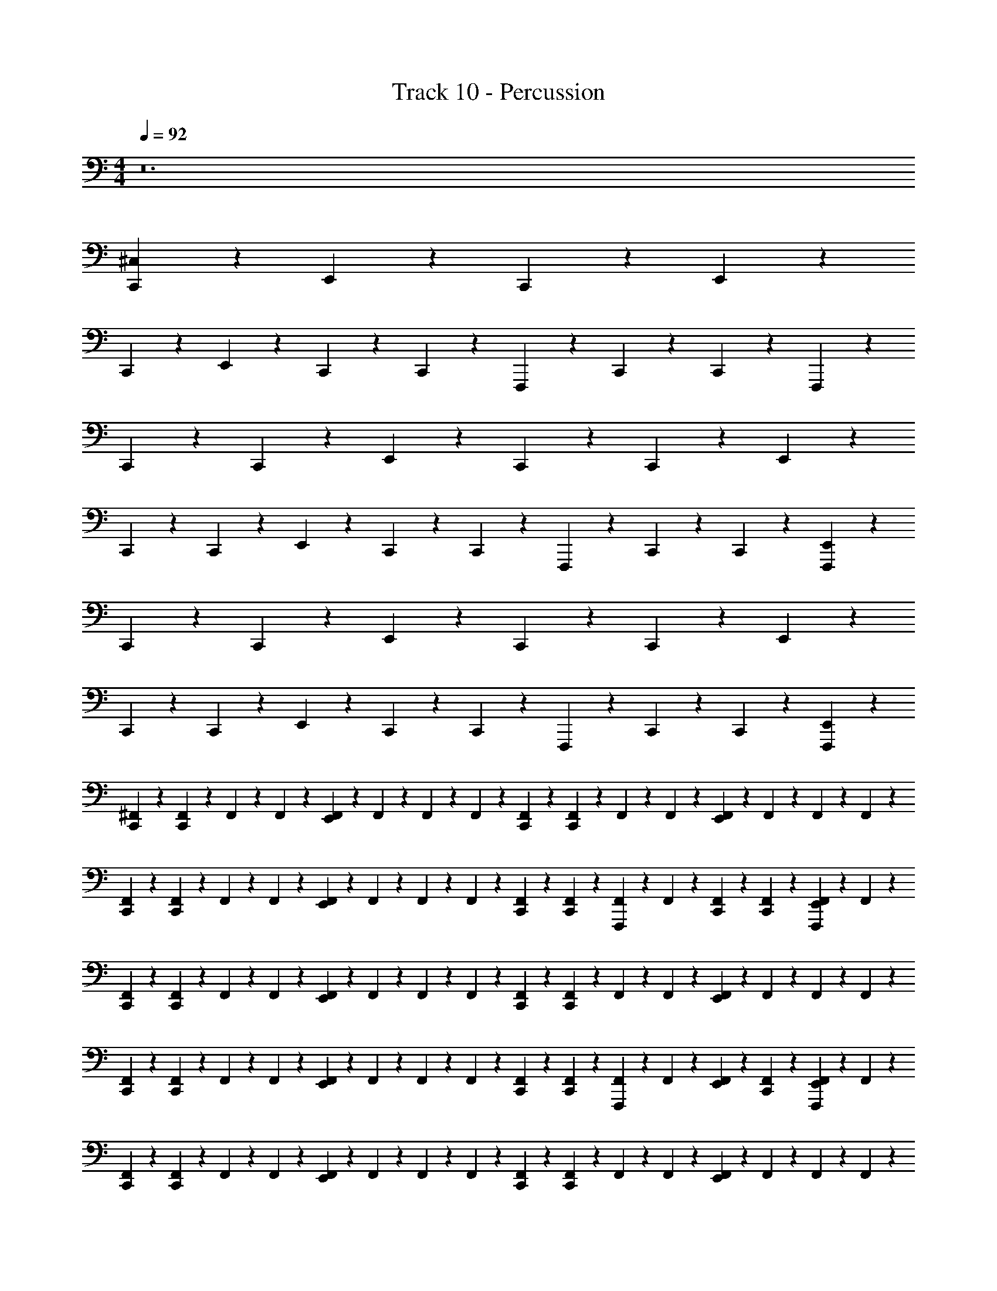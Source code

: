 X: 1
T: Track 10 - Percussion
Z: ABC Generated by Starbound Composer v0.8.7
L: 1/4
M: 4/4
Q: 1/4=92
K: C
z12 
[^C,/12C,,/12] z91/96 E,,5/96 z11/12 C,,/12 z91/96 E,,5/96 z11/12 
C,,/12 z91/96 E,,5/96 z11/12 C,,/12 z/6 C,,/12 z/6 F,,,/12 z5/12 C,,/12 z/6 C,,/12 z/6 F,,,/12 z5/12 
C,,/12 z/6 C,,/12 z2/3 E,,/12 z11/12 C,,/12 z/6 C,,/12 z2/3 E,,/12 z11/12 
C,,/12 z/6 C,,/12 z2/3 E,,/12 z11/12 C,,/12 z/6 C,,/12 z/6 F,,,/12 z5/12 C,,/12 z/6 C,,/12 z/6 [F,,,/12E,,/12] z5/12 
C,,/12 z/6 C,,/12 z2/3 E,,/12 z11/12 C,,/12 z/6 C,,/12 z2/3 E,,/12 z11/12 
C,,/12 z/6 C,,/12 z2/3 E,,/12 z11/12 C,,/12 z/6 C,,/12 z/6 F,,,/12 z5/12 C,,/12 z/6 C,,/12 z/6 [F,,,/12E,,/12] z5/12 
[^F,,/12C,,/12] z/6 [F,,/12C,,/12] z/6 F,,/12 z/6 F,,/12 z/6 [F,,/12E,,/12] z/6 F,,/12 z/6 F,,/12 z/6 F,,/12 z/6 [F,,/12C,,/12] z/6 [F,,/12C,,/12] z/6 F,,/12 z/6 F,,/12 z/6 [F,,/12E,,/12] z/6 F,,/12 z/6 F,,/12 z/6 F,,/12 z/6 
[F,,/12C,,/12] z/6 [F,,/12C,,/12] z/6 F,,/12 z/6 F,,/12 z/6 [F,,/12E,,/12] z/6 F,,/12 z/6 F,,/12 z/6 F,,/12 z/6 [F,,/12C,,/12] z/6 [F,,/12C,,/12] z/6 [F,,,/12F,,/12] z/6 F,,/12 z/6 [F,,/12C,,/12] z/6 [F,,/12C,,/12] z/6 [F,,,/12F,,/12E,,/12] z/6 F,,/12 z/6 
[F,,/12C,,/12] z/6 [F,,/12C,,/12] z/6 F,,/12 z/6 F,,/12 z/6 [F,,/12E,,/12] z/6 F,,/12 z/6 F,,/12 z/6 F,,/12 z/6 [F,,/12C,,/12] z/6 [F,,/12C,,/12] z/6 F,,/12 z/6 F,,/12 z/6 [F,,/12E,,/12] z/6 F,,/12 z/6 F,,/12 z/6 F,,/12 z/6 
[F,,/12C,,/12] z/6 [F,,/12C,,/12] z/6 F,,/12 z/6 F,,/12 z/6 [F,,/12E,,/12] z/6 F,,/12 z/6 F,,/12 z/6 F,,/12 z/6 [F,,/12C,,/12] z/6 [F,,/12C,,/12] z/6 [F,,,/12F,,/12] z/6 F,,/12 z/6 [F,,/12E,,/12] z/6 [F,,/12C,,/12] z/6 [F,,,/12F,,/12E,,/12] z/6 F,,/12 z/6 
[F,,/12C,,/12] z/6 [F,,/12C,,/12] z/6 F,,/12 z/6 F,,/12 z/6 [F,,/12E,,/12] z/6 F,,/12 z/6 F,,/12 z/6 F,,/12 z/6 [F,,/12C,,/12] z/6 [F,,/12C,,/12] z/6 F,,/12 z/6 F,,/12 z/6 [F,,/12E,,/12] z/6 F,,/12 z/6 F,,/12 z/6 F,,/12 z/6 
[F,,/12C,,/12] z/6 [F,,/12C,,/12] z/6 F,,/12 z/6 F,,/12 z/6 [F,,/12E,,/12] z/6 F,,/12 z/6 F,,/12 z/6 F,,/12 z/6 [F,,/12C,,/12] z/6 [F,,/12C,,/12] z/6 [F,,,/12F,,/12] z/6 F,,/12 z/6 [F,,/12C,,/12] z/6 [F,,/12C,,/12] z/6 [F,,,/12F,,/12E,,/12] z/6 F,,/12 z/6 
[F,,/12C,,/12] z/6 [F,,/12C,,/12] z/6 F,,/12 z/6 F,,/12 z/6 [F,,/12E,,/12] z/6 F,,/12 z/6 F,,/12 z/6 F,,/12 z/6 [F,,/12C,,/12] z/6 [F,,/12C,,/12] z/6 F,,/12 z/6 F,,/12 z/6 [F,,/12E,,/12] z/6 F,,/12 z/6 F,,/12 z/6 F,,/12 z/6 
[F,,/12C,,/12] z/6 [F,,/12C,,/12] z/6 F,,/12 z/6 F,,/12 z/6 [F,,/12E,,/12] z/6 F,,/12 z/6 [F,,/12C,,/12] z/6 F,,/12 z/6 [E,,/12C,,/12] z/6 [E,,/12C,,/12] z/6 [E,,/12C,,/12] z/6 [E,,/12C,,/12] z/6 [E,,/12C,,/12] z/6 [A,,/12C,,/12] z/6 [A,,/12C,,/12] z/6 [=F,,/12C,,/12] z/6 
Q: 1/4=184
[^G,,/12C,/12E,,/12] z5/12 C,,/12 z5/12 [G,,/12C,,/12] z5/12 C,,/12 z5/12 [G,,/12C,/12E,,/12] z5/12 C,,/12 z5/12 [G,,/12C,,/12] z5/12 C,,/12 z5/12 
[G,,/12C,/12E,,/12] z5/12 C,,/12 z5/12 [G,,/12C,,/12] z5/12 C,,/12 z5/12 [G,,/12A,/12E,,/12] z5/12 C,,/12 z5/12 [G,,/12C,,/12] z5/12 C,,/12 z5/12 
[G,,/12C,/12E,,/12] z5/12 C,,/12 z5/12 [G,,/12C,,/12] z5/12 C,,/12 z5/12 [G,,/12E,,/12] z5/12 C,,/12 z5/12 [G,,/12C,,/12] z5/12 C,,/12 z5/12 
[G,,/12E,,/12] z5/12 C,,/12 z5/12 [G,,/12C,,/12] z5/12 C,,/12 z5/12 [G,,/12E,,/12] z5/12 C,,/12 z5/12 [G,,/12E,,/12] z5/12 C,,/12 z5/12 
[G,,/12C,/12E,,/12] z5/12 C,,/12 z5/12 [G,,/12C,,/12] z5/12 C,,/12 z5/12 [G,,/12E,,/12] z5/12 C,,/12 z5/12 [G,,/12C,,/12] z5/12 C,,/12 z5/12 
[G,,/12C,/12E,,/12] z5/12 C,,/12 z5/12 [G,,/12C,,/12] z5/12 C,,/12 z5/12 [G,,/12A,/12E,,/12] z5/12 C,,/12 z5/12 [G,,/12C,,/12] z5/12 C,,/12 z5/12 
[G,,/12C,/12E,,/12] z5/12 C,,/12 z5/12 [G,,/12C,,/12] z5/12 C,,/12 z5/12 [G,,/12E,,/12] z5/12 C,,/12 z5/12 [G,,/12C,,/12] z5/12 C,,/12 z5/12 
[G,,/12E,,/12] z5/12 C,,/12 z5/12 [G,,/12C,,/12] z5/12 C,,/12 z5/12 [G,,/12E,,/12] z5/12 C,,/12 z5/12 [G,,/12A,,/12] z5/12 C,,/12 z5/12 
Q: 1/4=92
[C,/12C,,/12] z/6 [^F,,/12C,,/12] z/6 F,,/12 z/6 F,,/12 z/6 [F,,/12E,,/12] z/6 F,,/12 z/6 F,,/12 z/6 F,,/12 z/6 [F,,/12C,,/12] z/6 [F,,/12C,,/12] z/6 F,,/12 z/6 F,,/12 z/6 [F,,/12E,,/12] z/6 F,,/12 z/6 F,,/12 z/6 F,,/12 z/6 
[F,,/12C,,/12] z/6 [F,,/12C,,/12] z/6 F,,/12 z/6 F,,/12 z/6 [F,,/12E,,/12] z/6 F,,/12 z/6 F,,/12 z/6 F,,/12 z/6 [F,,/12C,,/12] z/6 [F,,/12C,,/12] z/6 [F,,,/12F,,/12] z/6 F,,/12 z/6 [F,,/12C,,/12] z/6 [F,,/12C,,/12] z/6 [F,,,/12F,,/12E,,/12] z/6 F,,/12 z/6 
[C,/12C,,/12] z/6 [F,,/12C,,/12] z/6 F,,/12 z/6 F,,/12 z/6 [F,,/12E,,/12] z/6 F,,/12 z/6 F,,/12 z/6 F,,/12 z/6 [F,,/12C,,/12] z/6 [F,,/12C,,/12] z/6 F,,/12 z/6 F,,/12 z/6 [F,,/12E,,/12] z/6 F,,/12 z/6 F,,/12 z/6 F,,/12 z/6 
[F,,/12C,,/12] z/6 [F,,/12C,,/12] z/6 F,,/12 z/6 F,,/12 z/6 [F,,/12E,,/12] z/6 F,,/12 z/6 F,,/12 z/6 F,,/12 z/6 [F,,/12C,,/12] z/6 [F,,/12C,,/12] z/6 [F,,,/12F,,/12] z/6 F,,/12 z/6 [F,,/12C,,/12] z/6 [F,,/12C,,/12] z/6 [F,,,/12F,,/12E,,/12] z/6 F,,/12 z/6 
[C,/12C,,/12] z/6 [F,,/12C,,/12] z/6 F,,/12 z/6 F,,/12 z/6 [F,,/12E,,/12] z/6 F,,/12 z/6 F,,/12 z/6 F,,/12 z/6 [F,,/12C,,/12] z/6 [F,,/12C,,/12] z/6 F,,/12 z/6 F,,/12 z/6 [F,,/12E,,/12] z/6 F,,/12 z/6 F,,/12 z/6 F,,/12 z/6 
[F,,/12C,,/12] z/6 [F,,/12C,,/12] z/6 F,,/12 z/6 F,,/12 z/6 [F,,/12E,,/12] z/6 F,,/12 z/6 F,,/12 z/6 F,,/12 z/6 [F,,/12C,,/12] z/6 [F,,/12C,,/12] z/6 [F,,,/12F,,/12] z/6 F,,/12 z/6 [F,,/12C,,/12] z/6 [F,,/12C,,/12] z/6 [F,,,/12F,,/12E,,/12] z/6 F,,/12 z/6 
[C,/12C,,/12] z/6 [F,,/12C,,/12] z/6 F,,/12 z/6 F,,/12 z/6 [F,,/12E,,/12] z/6 F,,/12 z/6 F,,/12 z/6 F,,/12 z/6 [F,,/12C,,/12] z/6 [F,,/12C,,/12] z/6 F,,/12 z/6 F,,/12 z/6 [F,,/12E,,/12] z/6 F,,/12 z/6 F,,/12 z/6 F,,/12 z/6 
[F,,/12C,,/12] z/6 [F,,/12C,,/12] z/6 F,,/12 z/6 F,,/12 z/6 [F,,/12E,,/12] z/6 F,,/12 z/6 F,,/12 z/6 F,,/12 z/6 [F,,/12C,,/12] z/6 [F,,/12C,,/12] z/6 [F,,,/12F,,/12] z/6 F,,/12 z/6 [F,,/12C,,/12] z/6 [F,,/12C,,/12] z/6 [F,,,/12F,,/12E,,/12] z/6 F,,/12 z/6 
[C,/12C,,/12] z/6 [F,,/12C,,/12] z/6 F,,/12 z/6 F,,/12 z/6 [F,,/12E,,/12] z/6 F,,/12 z/6 F,,/12 z/6 F,,/12 z/6 [F,,/12C,,/12] z/6 [F,,/12C,,/12] z/6 F,,/12 z/6 F,,/12 z/6 [F,,/12E,,/12] z/6 F,,/12 z/6 F,,/12 z/6 F,,/12 z/6 
[F,,/12C,,/12] z/6 [F,,/12C,,/12] z/6 F,,/12 z/6 F,,/12 z/6 [F,,/12E,,/12] z/6 F,,/12 z/6 [F,,/12C,,/12] z/6 F,,/12 z/6 [E,,/12C,,/12] z/6 [E,,/12C,,/12] z/6 [E,,/12C,,/12] z/6 [E,,/12C,,/12] z/6 [E,,/12C,,/12] z/6 [A,,/12C,,/12] z/6 [A,,/12C,,/12] z/6 [=F,,/12C,,/12] z/6 
Q: 1/4=184
[G,,/12C,/12E,,/12] z5/12 C,,/12 z5/12 [G,,/12C,,/12] z5/12 C,,/12 z5/12 [G,,/12E,,/12] z5/12 C,,/12 z5/12 [G,,/12C,,/12] z5/12 C,,/12 z5/12 
[G,,/12C,/12E,,/12] z5/12 C,,/12 z5/12 [G,,/12C,,/12] z5/12 C,,/12 z5/12 [G,,/12E,,/12] z5/12 C,,/12 z5/12 [G,,/12C,,/12] z5/12 C,,/12 z5/12 
[G,,/12C,/12E,,/12] z5/12 C,,/12 z5/12 [G,,/12C,,/12] z5/12 C,,/12 z5/12 [G,,/12A,/12E,,/12] z5/12 C,,/12 z5/12 [G,,/12C,,/12] z5/12 C,,/12 z5/12 
[G,,/12A,/12E,,/12] z5/12 C,,/12 z5/12 [G,,/12C,,/12] z5/12 C,,/12 z5/12 [G,,/12A,/12E,,/12] z5/12 C,,/12 z5/12 [z/32G,,/12] E,,5/96 z5/12 C,,/12 z5/12 
[G,,/12C,/12E,,/12] z5/12 C,,/12 z5/12 [G,,/12C,,/12] z5/12 C,,/12 z5/12 [G,,/12E,,/12] z5/12 C,,/12 z5/12 [G,,/12C,,/12] z5/12 C,,/12 z5/12 
[G,,/12C,/12E,,/12] z5/12 C,,/12 z5/12 [G,,/12C,,/12] z5/12 C,,/12 z5/12 [G,,/12E,,/12] z5/12 C,,/12 z5/12 [G,,/12C,,/12] z5/12 C,,/12 z5/12 
[G,,/12C,/12E,,/12] z5/12 C,,/12 z5/12 [G,,/12C,,/12] z5/12 C,,/12 z5/12 [G,,/12E,,/12] z5/12 C,,/12 z5/12 [G,,/12C,,/12] z5/12 C,,/12 z5/12 
[G,,/12E,,/12] z5/12 C,,/12 z5/12 [G,,/12C,,/12] z5/12 C,,/12 z5/12 [G,,/12E,,/12] z5/12 C,,/12 z5/12 [G,,/12=C,/12] z5/12 [F,,/12C,,/12] z5/12 
Q: 1/4=92
[^C,/12C,,/12] z/6 ^F,,/12 z/6 [F,,/12C,,/12] z/6 F,,/12 z/6 [F,,/12E,,/12] z/6 F,,/12 z/6 F,,/12 z/6 F,,/12 z/6 [F,,/12C,,/12] z/6 F,,/12 z/6 [F,,/12C,,/12] z/6 F,,/12 z/6 [F,,/12E,,/12] z/6 F,,/12 z/6 F,,/12 z/6 F,,/12 z/6 
[F,,/12C,,/12] z/6 F,,/12 z/6 [F,,/12C,,/12] z/6 F,,/12 z/6 [F,,/12E,,/12] z/6 F,,/12 z/6 F,,/12 z/6 F,,/12 z/6 [F,,/12C,,/12] z/6 F,,/12 z/6 [F,,/12C,,/12] z/6 F,,/12 z/6 [F,,/12E,,/12] z/6 F,,/12 z/6 [F,,/12E,,/12] z/6 F,,/12 z/6 
[C,/12C,,/12] z/6 F,,/12 z/6 [F,,/12C,,/12] z/6 [F,,/12C,,/12] z/6 [F,,/12E,,/12] z/6 F,,/12 z/6 F,,/12 z/6 F,,/12 z/6 [F,,/12C,,/12] z/6 F,,/12 z/6 [F,,/12C,,/12] z/6 F,,/12 z/6 [F,,/12E,,/12] z/6 F,,/12 z/6 [F,,/12C,,/12] z/6 [F,,/12E,,/12] z/6 
[F,,/12C,,/12] z/6 [F,,/12C,,/12] z/6 F,,/12 z/6 F,,/12 z/6 [F,,/12E,,/12] z/6 F,,/12 z/6 F,,/12 z/6 F,,/12 z/6 [F,,/12C,,/12] z/6 F,,/12 z/6 [F,,/12C,,/12] z/6 F,,/12 z/6 [F,,/12E,,/12] z/6 F,,/12 z/6 [F,,/12C,,/12] z/6 F,,/12 z/6 
[C,/12E,,/12] z/6 [F,,/12C,,/12] z/6 [F,,/12C,,/12] z/6 [F,,/12C,,/12] z/6 [F,,/12E,,/12] z/6 F,,/12 z/6 [F,,/12C,,/12] z/6 F,,/12 z/6 [F,,/12C,,/12] z/6 [F,,/12C,,/12] z/6 F,,/12 z/6 F,,/12 z/6 [F,,/12E,,/12] z/6 F,,/12 z/6 [F,,/12C,,/12] z/6 F,,/12 z/6 
[F,,/12C,,/12] z/6 [F,,/12C,,/12] z/6 F,,/12 z/6 F,,/12 z/6 [F,,/12E,,/12] z/6 F,,/12 z/6 F,,/12 z/6 F,,/12 z/6 [F,,/12C,,/12] z/6 [F,,/12C,,/12] z/6 F,,/12 z/6 F,,/12 z/6 [F,,/12E,,/12] z/6 F,,/12 z/6 [F,,/12C,,/12] z/6 F,,/12 z/6 
[C,/12E,,/12] z/6 [F,,/12C,,/12] z/6 [F,,/12C,,/12] z/6 [F,,/12C,,/12] z/6 [F,,/12E,,/12] z/6 F,,/12 z/6 [F,,/12C,,/12] z/6 F,,/12 z/6 [F,,/12C,,/12] z/6 [F,,/12C,,/12] z/6 F,,/12 z/6 F,,/12 z/6 [F,,/12E,,/12] z/6 F,,/12 z/6 [F,,/12C,,/12] z/6 F,,/12 z/6 
[F,,/12C,,/12] z/6 [F,,/12C,,/12] z/6 F,,/12 z/6 F,,/12 z/6 [F,,/12E,,/12] z/6 F,,/12 z/6 F,,/12 z/6 F,,/12 z/6 [F,,/12C,,/12] z/6 [F,,/12C,,/12] z/6 F,,/12 z/6 F,,/12 z/6 [F,,/12E,,/12] z/6 F,,/12 z/6 [F,,/12E,,/12] z/6 F,,/12 z/6 
[C,/12C,,/12] z91/96 E,,5/96 z11/12 C,,/12 z91/96 E,,5/96 z11/12 
C,,/12 z91/96 E,,5/96 z11/12 C,,/12 z/6 C,,/12 z/6 F,,,/12 z5/12 C,,/12 z/6 C,,/12 z/6 F,,,/12 z5/12 
[C,/12C,,/12] z91/96 E,,5/96 z11/12 C,,/12 z91/96 E,,5/96 z11/12 
C,,/12 z91/96 E,,5/96 z11/12 C,,/12 z/6 C,,/12 z/6 F,,,/12 z5/12 C,,/12 z/6 C,,/12 z/6 [F,,,/12E,,/12] z5/12 
[C,/12C,,/12] z/6 C,,/12 z2/3 E,,/12 z11/12 C,,/12 z/6 C,,/12 z2/3 E,,/12 z11/12 
C,,/12 z/6 C,,/12 z2/3 E,,/12 z11/12 C,,/12 z/6 C,,/12 z/6 F,,,/12 z5/12 C,,/12 z/6 C,,/12 z/6 F,,,/12 z5/12 
[C,/12C,,/12] z/6 C,,/12 z2/3 E,,/12 z11/12 C,,/12 z/6 C,,/12 z2/3 E,,/12 z11/12 
C,,/12 z/6 C,,/12 z2/3 E,,/12 z11/12 C,,/12 z/6 C,,/12 z/6 F,,,/12 z5/12 C,,/12 z/6 C,,/12 z/6 [F,,,/12E,,/12] z5/12 
[C,/12C,,/12] z/6 [F,,/12C,,/12] z/6 F,,/12 z/6 F,,/12 z/6 [F,,/12E,,/12] z/6 F,,/12 z/6 F,,/12 z/6 F,,/12 z/6 [F,,/12C,,/12] z/6 [F,,/12C,,/12] z/6 F,,/12 z/6 F,,/12 z/6 [F,,/12E,,/12] z/6 F,,/12 z/6 F,,/12 z/6 F,,/12 z/6 
[F,,/12C,,/12] z/6 [F,,/12C,,/12] z/6 F,,/12 z/6 F,,/12 z/6 [F,,/12E,,/12] z/6 F,,/12 z/6 F,,/12 z/6 F,,/12 z/6 [F,,/12C,,/12] z/6 [F,,/12C,,/12] z/6 [F,,,/12F,,/12] z/6 F,,/12 z/6 [F,,/12E,,/12] z/6 [F,,/12C,,/12] z/6 [F,,,/12F,,/12] z/6 F,,/12 z/6 
[F,,/12C,/12C,,/12] z/6 [F,,/12C,,/12] z/6 F,,/12 z/6 F,,/12 z/6 [F,,/12E,,/12] z/6 F,,/12 z/6 F,,/12 z/6 F,,/12 z/6 [F,,/12C,,/12] z/6 [F,,/12C,,/12] z/6 F,,/12 z/6 F,,/12 z/6 [F,,/12E,,/12] z/6 F,,/12 z/6 F,,/12 z/6 F,,/12 z/6 
[F,,/12C,,/12] z/6 [F,,/12C,,/12] z/6 F,,/12 z/6 F,,/12 z/6 [F,,/12E,,/12] z/6 F,,/12 z/6 [F,,/12C,,/12] z/6 F,,/12 z/6 [E,,/12C,,/12] z/6 [E,,/12C,,/12] z/6 [E,,/12C,,/12] z/6 [E,,/12C,,/12] z/6 [E,,/12C,,/12] z/6 [A,,/12C,,/12] z/6 [A,,/12C,,/12] z/6 [=F,,/12C,,/12] z/6 
Q: 1/4=184
[G,,/12C,/12E,,/12] z5/12 C,,/12 z5/12 [G,,/12C,,/12] z5/12 C,,/12 z5/12 [G,,/12A,/12E,,/12] z5/12 C,,/12 z5/12 [G,,/12C,,/12] z5/12 C,,/12 z5/12 
[G,,/12C,/12E,,/12] z5/12 C,,/12 z5/12 [G,,/12C,,/12] z5/12 C,,/12 z5/12 [G,,/12A,/12E,,/12] z5/12 C,,/12 z5/12 [G,,/12C,,/12] z5/12 C,,/12 z5/12 
[G,,/12C,/12E,,/12] z5/12 C,,/12 z5/12 [G,,/12C,,/12] z5/12 C,,/12 z5/12 [G,,/12E,,/12] z5/12 C,,/12 z5/12 [G,,/12C,,/12] z5/12 C,,/12 z5/12 
[G,,/12E,,/12] z5/12 C,,/12 z5/12 [G,,/12C,,/12] z5/12 C,,/12 z5/12 [G,,/12E,,/12] z5/12 C,,/12 z5/12 [G,,/12C,,/12] z5/12 C,,/12 z5/12 
[G,,/12C,/12E,,/12] z5/12 C,,/12 z5/12 [G,,/12C,,/12] z5/12 C,,/12 z5/12 [G,,/12A,/12E,,/12] z5/12 C,,/12 z5/12 [G,,/12C,,/12] z5/12 C,,/12 z5/12 
[G,,/12C,/12E,,/12] z5/12 C,,/12 z5/12 [G,,/12C,,/12] z5/12 C,,/12 z5/12 [G,,/12A,/12E,,/12] z5/12 C,,/12 z5/12 [G,,/12C,,/12] z5/12 C,,/12 z5/12 
[G,,/12C,/12E,,/12] z5/12 C,,/12 z5/12 [G,,/12C,,/12] z5/12 C,,/12 z5/12 [G,,/12E,,/12] z5/12 C,,/12 z5/12 [G,,/12C,,/12] z5/12 C,,/12 z5/12 
[G,,/12E,,/12] z5/12 C,,/12 z5/12 [G,,/12C,,/12] z5/12 C,,/12 z5/12 [G,,/12E,,/12] z5/12 E,,/12 z5/12 [G,,/12C,,/12] z5/12 A,,/12 z5/12 
[G,,/12C,/12E,,/12] z5/12 C,,/12 z5/12 [G,,/12C,,/12] z5/12 C,,/12 z5/12 [G,,/12A,/12E,,/12] z5/12 C,,/12 z5/12 [G,,/12C,,/12] z5/12 C,,/12 z5/12 
[G,,/12C,/12E,,/12] z5/12 C,,/12 z5/12 [G,,/12C,,/12] z5/12 C,,/12 z5/12 [G,,/12A,/12E,,/12] z5/12 C,,/12 z5/12 [G,,/12C,,/12] z5/12 C,,/12 z5/12 
[G,,/12C,/12E,,/12] z5/12 C,,/12 z5/12 [G,,/12C,,/12] z5/12 C,,/12 z5/12 [G,,/12E,,/12] z5/12 C,,/12 z5/12 [G,,/12C,,/12] z5/12 C,,/12 z5/12 
[G,,/12E,,/12] z5/12 C,,/12 z5/12 [G,,/12C,,/12] z5/12 C,,/12 z5/12 [G,,/12E,,/12] z5/12 C,,/12 z5/12 [z/32G,,/12] E,,5/96 z5/12 C,,/12 z5/12 
[G,,/12C,/12E,,/12] z5/12 C,,/12 z5/12 [G,,/12C,,/12] z5/12 C,,/12 z5/12 [G,,/12A,/12E,,/12] z5/12 C,,/12 z5/12 [G,,/12C,,/12] z5/12 C,,/12 z5/12 
[G,,/12C,/12E,,/12] z5/12 C,,/12 z5/12 [G,,/12C,,/12] z5/12 C,,/12 z5/12 [G,,/12A,/12E,,/12] z5/12 C,,/12 z5/12 [G,,/12C,,/12] z5/12 C,,/12 z5/12 
[G,,/12C,/12E,,/12] z5/12 C,,/12 z5/12 [G,,/12C,,/12] z5/12 C,,/12 z5/12 [G,,/12E,,/12] z5/12 C,,/12 z5/12 [G,,/12C,,/12] z5/12 C,,/12 z5/12 
[G,,/12E,,/12] z5/12 C,,/12 z5/12 [G,,/12C,,/12] z5/12 C,,/12 z5/12 [G,,/12E,,/12] z5/12 C,,/12 z5/12 [G,,/12C,,/12] z5/12 C,,/12 z5/12 
Q: 1/4=92
[C,/12C,,/12] z/6 [F,/12C,,/12] z/6 F,/12 z/6 [F,/12C,,/12] z/6 [F,/12E,,/12] z/6 F,/12 z/6 [F,/12C,,/12] z/6 F,/12 z/6 [F,/12C,,/12] z/6 [F,/12C,,/12] z/6 F,/12 z/6 [F,/12C,,/12] z/6 [F,/12E,,/12] z/6 F,/12 z/6 [F,/12C,,/12] z/6 F,/12 z/6 
[F,/12C,,/12] z/6 [F,/12C,,/12] z/6 F,/12 z/6 [F,/12C,,/12] z/6 [F,/12E,,/12] z/6 F,/12 z/6 [F,/12C,,/12] z/6 F,/12 z/6 [F,/12C,,/12] z/6 [F,/12C,,/12] z/6 F,/12 z/6 [F,/12C,,/12] z/6 [F,/12E,,/12] z/6 F,/12 z/6 [F,/12C,,/12] z/6 F,/12 z/6 
[C,/12C,,/12] z/6 [F,/12C,,/12] z/6 F,/12 z/6 [F,/12C,,/12] z/6 [F,/12E,,/12] z/6 F,/12 z/6 [F,/12C,,/12] z/6 F,/12 z/6 [F,/12C,,/12] z/6 [F,/12C,,/12] z/6 F,/12 z/6 [F,/12C,,/12] z/6 [F,/12E,,/12] z/6 F,/12 z/6 [F,/12C,,/12] z/6 F,/12 z/6 
[F,/12C,,/12] z/6 [F,/12C,,/12] z/6 F,/12 z/6 [F,/12C,,/12] z/6 [F,/12E,,/12] z/6 F,/12 z/6 [F,/12C,,/12] z/6 F,/12 z/6 [F,/12C,,/12] z/6 [F,/12C,,/12] z/6 F,/12 z/6 [F,/12C,,/12] z/6 [F,/12E,,/12] z/6 F,/12 z/6 [F,/12A,,/12] z/6 [F,/12A,,/12] z/6 
[C,/12C,,/12] z/6 F,/12 z/6 [F,/12C,,/12] z/6 F,/12 z/6 [F,/12E,,/12] z/6 F,/12 z/6 F,/12 z/6 F,/12 z/6 [F,/12C,,/12] z/6 F,/12 z/6 [F,/12C,,/12] z/6 F,/12 z/6 [F,/12E,,/12] z/6 F,/12 z/6 F,/12 z/6 F,/12 z/6 
M: 2/4
[F,,/12A,,/12] z/6 [F,,/12A,,/12] z/6 [F,,/12A,,/12] z/6 [F,,/12A,,/12] z/6 [F,,/12A,,/12] z/6 [F,,/12A,,/12] z/6 [F,,/12A,,/12] z/6 [F,,/12A,,/12] z/6 
M: 4/4
[C,/12C,,/12] z/6 F,/12 z/6 [F,/12C,,/12] z/6 F,/12 z/6 [F,/12E,,/12] z/24 E,,/12 z/24 [F,/12E,,/12] z/24 E,,/12 z/24 [F,/12E,,/12] z/24 E,,/12 z/24 [F,/12E,,/12] z/24 E,,/12 z/24 
[C,/12C,,/12] z/6 F,/12 z/6 [F,/12C,,/12] z/6 F,/12 z/6 [F,/12E,,/12] z/6 F,/12 z/6 [F,/12E,,/12] z/6 [F,/12E,,/12] z/6 [C,/12C,,/12] z/6 F,/12 z/6 [F,/12E,,/12] z/24 E,,/12 z/24 [F,/12E,,/12] z/24 E,,/12 z/24 [C,/12C,,/12] z/6 F,/12 z/6 [F,/12E,,/12] z/24 E,,/12 z/24 [F,/12E,,/12] z/24 E,,/12 z/24 
[C,/12C,,/12] z/6 F,/12 z/6 [F,/12E,,/12] z/6 [F,/12A,,/12] z/6 [F,/12E,,/12] z/6 [F,/12E,,/12] z/6 [F,/12A,,/12] z/6 [F,/12A,,/12] z/6 [C,/12C,,/12] z/6 F,/12 z/6 [F,/12C,,/12] z/6 F,/12 z/6 [F,/12E,,/12] z/6 F,/12 z/6 F,/12 z/6 F,/12 z/6 
[C,/12C,,/12] z/6 F,/12 z/6 [F,/12C,,/12] z/6 F,/12 z/6 [F,/12E,,/12] z/6 F,/12 z/6 F,/12 z/6 F,/12 z/6 [F,/12C,,/12] z/6 F,/12 z/6 [F,/12E,,/12] z/6 [F,/12E,,/12] z/6 [F,/12C,,/12] z/6 F,/12 z/6 [F,/12E,,/12] z/6 [F,/12E,,/12] z/6 
[F,/12C,,/12] z/6 F,/12 z/6 [F,/12E,,/12] z/6 [F,/12E,,/12] z/6 [F,/12C,,/12] z/6 [F,/12E,,/12] z/6 [F,/12A,,/12] z/6 [F,/12F,,/12] z/6 [C,/12C,,/12] z/6 F,/12 z/6 [F,/12C,,/12] z/6 F,/12 z/6 [F,/12E,,/12] z/6 F,/12 z/6 F,/12 z/6 F,/12 z/6 
[F,/12C,,/12] z/6 F,/12 z/6 [F,/12C,,/12] z/6 F,/12 z/6 [F,/12E,,/12] z/6 F,/12 z/6 F,/12 z/6 F,/12 z/6 [F,/12C,,/12] z/6 F,/12 z/6 [F,/12E,,/12] z/6 [F,/12E,,/12] z/6 [F,/12E,,/12] z/6 [F,/12E,,/12] z/6 [F,/12E,,/12] z/6 [F,/12E,,/12] z/6 
[F,/12A,,/12] z/6 [F,/12A,,/12] z/6 [F,/12A,,/12] z/6 [F,/12A,,/12] z/6 [F,/12F,,/12] z/6 [F,/12F,,/12] z/6 [F,/12F,,/12] z/6 [F,/12F,,/12] z/6 [F,/12C,,/12] z/6 F,/12 z/6 [F,/12C,,/12] z/6 F,/12 z/6 [F,/12E,,/12] z/6 F,/12 z/6 [F,/12C,,/12] z/6 F,/12 z/6 
[F,/12E,,/12] z/6 [F,/12C,,/12] z/6 [F,/12E,,/12] z/6 [F,/12C,,/12] z/6 [E,,/12C,/12C,,/12] 
